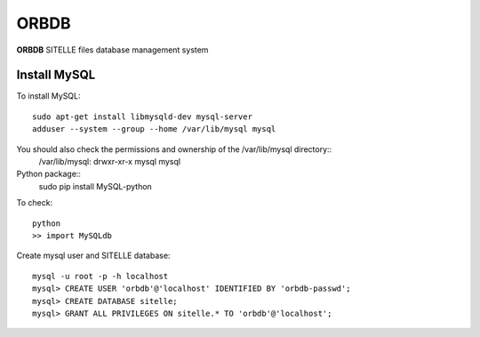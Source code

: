 ORBDB
#####

**ORBDB** SITELLE files database management system

Install MySQL
=============

To install MySQL::

  sudo apt-get install libmysqld-dev mysql-server
  adduser --system --group --home /var/lib/mysql mysql

You should also check the permissions and ownership of the /var/lib/mysql directory::
  /var/lib/mysql: drwxr-xr-x   mysql    mysql

Python package::
  sudo pip install MySQL-python

To check::

  python
  >> import MySQLdb

Create mysql user and SITELLE database::

  mysql -u root -p -h localhost
  mysql> CREATE USER 'orbdb'@'localhost' IDENTIFIED BY 'orbdb-passwd';
  mysql> CREATE DATABASE sitelle;
  mysql> GRANT ALL PRIVILEGES ON sitelle.* TO 'orbdb'@'localhost';
  


